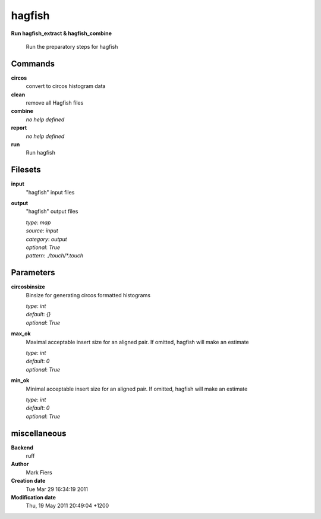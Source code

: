 hagfish
------------------------------------------------

**Run hagfish_extract & hagfish_combine**


    Run the preparatory steps for hagfish



Commands
~~~~~~~~

**circos**
  convert to circos histogram data
  
  
**clean**
  remove all Hagfish files
  
  
**combine**
  *no help defined*
  
  
**report**
  *no help defined*
  
  
**run**
  Run hagfish
  
  

Filesets
~~~~~~~~


**input**
  "hagfish" input files





**output**
  "hagfish" output files


  | *type*: `map`
  | *source*: `input`
  | *category*: `output`
  | *optional*: `True`
  | *pattern*: `./touch/*.touch`





Parameters
~~~~~~~~~~



**circosbinsize**
  Binsize for generating circos formatted histograms

  | *type*: `int`
  | *default*: `{}`
  | *optional*: `True`



**max_ok**
  Maximal acceptable insert size for an aligned pair. If omitted, hagfish will make an estimate

  | *type*: `int`
  | *default*: `0`
  | *optional*: `True`



**min_ok**
  Minimal acceptable insert size for an aligned pair. If omitted, hagfish will make an estimate

  | *type*: `int`
  | *default*: `0`
  | *optional*: `True`



miscellaneous
~~~~~~~~~~~~~

**Backend**
  ruff
**Author**
  Mark Fiers
**Creation date**
  Tue Mar 29 16:34:19 2011
**Modification date**
  Thu, 19 May 2011 20:49:04 +1200
